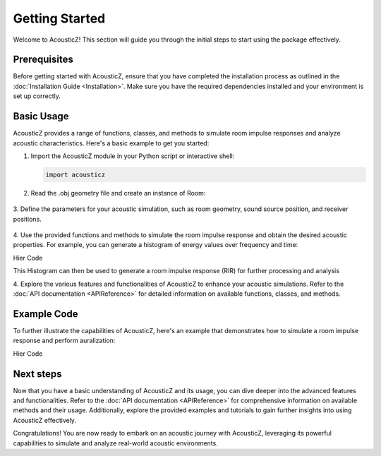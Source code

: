 Getting Started
===============

Welcome to AcousticZ! This section will guide you through the initial steps to 
start using the package effectively.

Prerequisites
-------------

Before getting started with AcousticZ, ensure that you have completed the 
installation process as outlined in the 
:doc:`Installation Guide <Installation>`. Make sure you have the required 
dependencies installed and your environment is set up correctly.

Basic Usage
-----------

AcousticZ provides a range of functions, classes, and methods to simulate room 
impulse responses and analyze acoustic characteristics. Here's a basic example 
to get you started:

1. Import the AcousticZ module in your Python script or interactive shell:

   .. code-block:: python
      
      import acousticz

2. Read the .obj geometry file and create an instance of Room:

    .. code-block:: python
        room_file = ''
        custom_room = Room(room_file, numberOfRays=10, absorptionCoefficients=A,
             scatteringCoefficients=D, FVect=FVect)

3. Define the parameters for your acoustic simulation, such as room geometry, 
sound source position, and receiver positions.

    .. code-block:: python
        source = np.array([2.0, 2.0, 2.0])
        receiver = np.array([5.0, 5.0, 1.8])
        radiuos_receiver = 0.0875

        custom_room.createSource(source)
        custom_room.createReceiver(receiver, radiuos_receiver)
        

4. Use the provided functions and methods to simulate the room impulse response 
and obtain the desired acoustic properties. For example, you can generate a 
histogram of energy values over frequency and time:

Hier Code

This Histogram can then be used to generate a room impulse response (RIR) for 
further processing and analysis

4. Explore the various features and functionalities of AcousticZ to enhance your 
acoustic simulations. Refer to the :doc:`API documentation <APIReference>` for 
detailed information on available functions, classes, and methods.

Example Code
------------

To further illustrate the capabilities of AcousticZ, here's an example that 
demonstrates how to simulate a room impulse response and perform auralization:

Hier Code 


Next steps
----------
Now that you have a basic understanding of AcousticZ and its usage, you can dive 
deeper into the advanced features and functionalities. Refer to the 
:doc:`API documentation <APIReference>` for comprehensive information on 
available methods and their usage. Additionally, explore the provided examples 
and tutorials to gain further insights into using AcousticZ effectively.

Congratulations! You are now ready to embark on an acoustic journey with 
AcousticZ, leveraging its powerful capabilities to simulate and analyze 
real-world acoustic environments.

